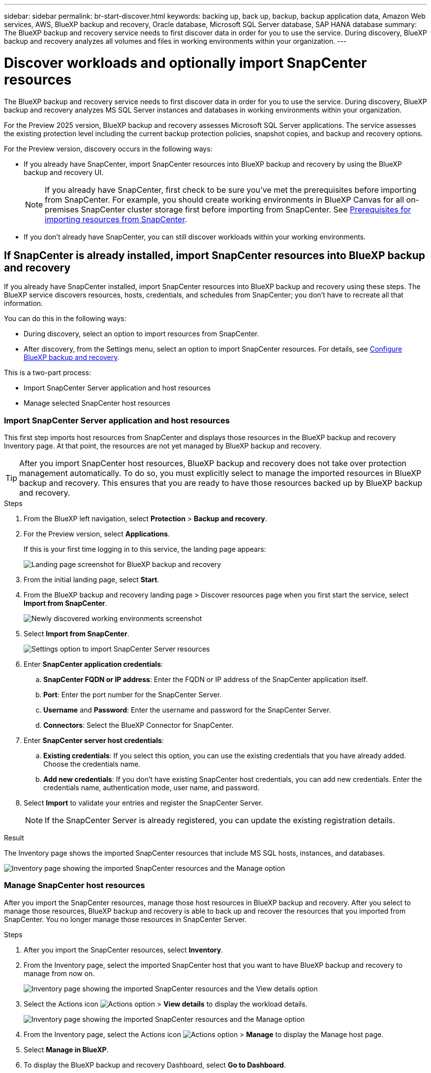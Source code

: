 ---
sidebar: sidebar
permalink: br-start-discover.html
keywords: backing up, back up, backup, backup application data, Amazon Web services, AWS, BlueXP backup and recovery, Oracle database, Microsoft SQL Server database, SAP HANA database
summary: The BlueXP backup and recovery service needs to first discover data in order for you to use the service. During discovery, BlueXP backup and recovery analyzes all volumes and files in working environments within your organization. 
---

= Discover workloads and optionally import SnapCenter resources
:hardbreaks:
:nofooter:
:icons: font
:linkattrs:
:imagesdir: ./media/

[.lead]
The BlueXP backup and recovery service needs to first discover data in order for you to use the service. During discovery, BlueXP backup and recovery analyzes MS SQL Server instances and databases in working environments within your organization. 

For the Preview 2025 version, BlueXP backup and recovery assesses Microsoft SQL Server applications. The service assesses the existing protection level including the current backup protection policies, snapshot copies, and backup and recovery options. 

For the Preview version, discovery occurs in the following ways: 

* If you already have SnapCenter, import SnapCenter resources into BlueXP backup and recovery by using the BlueXP backup and recovery UI.
+
NOTE: If you already have SnapCenter, first check to be sure you've met the prerequisites before importing from SnapCenter. For example, you should create working environments in BlueXP Canvas for all on-premises SnapCenter cluster storage first before importing from SnapCenter. See link:concept-start-prereq-snapcenter-import.html[Prerequisites for importing resources from SnapCenter].
+
* If you don't already have SnapCenter, you can still discover workloads within your working environments.




== If SnapCenter is already installed, import SnapCenter resources into BlueXP backup and recovery

If you already have SnapCenter installed, import SnapCenter resources into BlueXP backup and recovery using these steps. The BlueXP service discovers resources, hosts, credentials, and schedules from SnapCenter; you don't have to recreate all that information. 

You can do this in the following ways: 

* During discovery, select an option to import resources from SnapCenter.
* After discovery, from the Settings menu, select an option to import SnapCenter resources. For details, see link:br-start-configure.html[Configure BlueXP backup and recovery].

This is a two-part process:

* Import SnapCenter Server application and host resources
* Manage selected SnapCenter host resources

=== Import SnapCenter Server application and host resources

This first step imports host resources from SnapCenter and displays those resources in the BlueXP backup and recovery Inventory page. At that point, the resources are not yet managed by BlueXP backup and recovery.

TIP: After you import SnapCenter host resources, BlueXP backup and recovery does not take over protection management automatically. To do so, you must explicitly select to manage the imported resources in BlueXP backup and recovery. This ensures that you are ready to have those resources backed up by BlueXP backup and recovery. 

.Steps 

. From the BlueXP left navigation, select *Protection* > *Backup and recovery*. 
. For the Preview version, select *Applications*. 
+
If this is your first time logging in to this service, the landing page appears: 
+
image:screen-br-landing.png[Landing page screenshot for BlueXP backup and recovery]

. From the initial landing page, select *Start*. 
//+
//The service finds working environments in your BlueXP Connectors. This process might take a few minutes.
//+
//image:screen-br-inventory-empty.png[Discover workloads screenshot]

. From the BlueXP backup and recovery landing page > Discover resources page when you first start the service, select *Import from SnapCenter*.
+
image:screen-br-discover-workloads-newly-discovered.png[Newly discovered working environments screenshot]

. Select *Import from SnapCenter*.
+
image:../media/screen-br-settings-import-snapcenter-details.png[Settings option to import SnapCenter Server resources]

. Enter *SnapCenter application credentials*:
.. *SnapCenter FQDN or IP address*: Enter the FQDN or IP address of the SnapCenter application itself.
.. *Port*: Enter the port number for the SnapCenter Server.
.. *Username* and *Password*: Enter the username and password for the SnapCenter Server.
.. *Connectors*: Select the BlueXP Connector for SnapCenter.


. Enter *SnapCenter server host credentials*:
.. *Existing credentials*: If you select this option, you can use the existing credentials that you have already added. Choose the credentials name. 
.. *Add new credentials*: If you don't have existing SnapCenter host credentials, you can add new credentials. Enter the credentials name, authentication mode, user name, and password.

. Select *Import* to validate your entries and register the SnapCenter Server.
+
NOTE: If the SnapCenter Server is already registered, you can  update the existing registration details.

.Result
The Inventory page shows the imported SnapCenter resources that include MS SQL hosts, instances, and databases.

image:../media/screen-br-inventory-manage-option.png[Inventory page showing the imported SnapCenter resources and the Manage option]

=== Manage SnapCenter host resources

After you import the SnapCenter resources, manage those host resources in BlueXP backup and recovery. After you select to manage those resources, BlueXP backup and recovery is able to back up and recover the resources that you imported from SnapCenter. You no longer manage those resources in SnapCenter Server. 

.Steps 
. After you import the SnapCenter resources, select *Inventory*. 
. From the Inventory page, select the imported SnapCenter host that you want to have BlueXP backup and recovery to manage from now on.  
+
image:../media/screen-br-inventory-viewdetails-option.png[Inventory page showing the imported SnapCenter resources and the View details option]

. Select the Actions icon image:../media/icon-action.png[Actions option] > *View details* to display the workload details.  
+
image:../media/screen-br-inventory-manage-option.png[Inventory page showing the imported SnapCenter resources and the Manage option]

. From the Inventory page, select the Actions icon image:../media/icon-action.png[Actions option] > *Manage* to display the Manage host page.   
//+
//image:../media/screen-br-inventory-manage-host.png[Inventory page showing the imported SnapCenter resources and the Manage option]

. Select *Manage in BlueXP*. 


. To display the BlueXP backup and recovery Dashboard, select *Go to Dashboard*.   
+
The Dashboard shows the health of data protection. The number of at risk or protected workloads increases based on the newly discovered workloads.  
+
image:screen-br-dashboard.png[BlueXP backup and recovery Dashboard]
+
link:br-use-dashboard.html[Learn what the Dashboard shows you.]

== If you don't have SnapCenter installed, add a vCenter and discover resources

If you don't already have SnapCenter installed, add vCenter information and have BlueXP backup and recovery discover workloads. Within each BlueXP Connector, select the working environments where you want to discover workloads. 

.Steps

. From the BlueXP left navigation, select *Protection* > *Backup and recovery*. 
. For the Preview version, select *Applications*. 
+
If this is your first time logging in to this service, the landing page appears. 
+
image:screen-br-landing.png[Landing page screenshot for BlueXP backup and recovery]

. From the initial landing page, select *Start*. 
+
The service finds working environments in your BlueXP Connectors. 
+
TIP: This process might take a few minutes.
+
image:screen-br-inventory-empty.png[Discover workloads screenshot]
. From the Inventory page, select *Discover resources*. 
+
image:screen-br-discover-workloads.png[Discover workload resources screenshot]


. *Workload type*: For Preview, only Microsoft SQL Server is available.   
. *vCenter settings*: Select an existing vCenter or add a new one. To add a new vCenter, enter the vCenter FQDN or IP address, user name, password, port, and protocol.
+
TIP: If you are entering vCenter information, enter information for both vCenter settings and Host registration. If you added or entered vCenter information here, you also need to add plugin information in Advanced Settings. 
. *Host registration*:  Select *Add credentials* and enter information about the hosts containing the workloads you want to discover.
+
TIP: If you are adding a standalone server and not a vCenter server, enter only the host information.  


. Select *Discover*. 
+
TIP: This process might take a few minutes.


. To display the BlueXP backup and recovery Dashboard, return to the *Dashboard*.   
+
The Dashboard shows the health of data protection. The number of at risk or protected workloads increases based on the newly discovered, protected, and backed up workloads.  
+
image:screen-br-dashboard2.png[BlueXP backup and recovery Dashboard]
+
link:br-use-dashboard.html[Learn what the Dashboard shows you.]



=== Set Advanced settings options during discovery and install the plugin

With Advanced Settings, you can manually install the plugin agent on all servers being registered. This enables you to  import all SnapCenter workloads into BlueXP backup and recovery so you can manage backups and restores there. BlueXP backup and recovery shows the steps needed to install the plugin. 

//If you entered vCenter information during discovery, you need to add plugin information in Advanced Settings.


.Steps

. From the BlueXP left navigation, select *Protection* > *Backup and recovery*.
. For the Preview version, select *Applications*. 
. From the menu, select *Inventory*.
. Select *Discover resources*. 
+
image:screen-br-discover-workloads-newly-discovered.png[Newly discovered working environments screenshot]
. From the Discover workload resources page, select *Advanced settings*. Enter the following information. 
* *Input plugin port number*: Enter the port number that the plugin uses.
* *Installation path*: Enter the path where the plugin will be installed. 
+
image:screen-br-discover-workloads-advanced-settings.png[Discover resources Advanced settings screenshot]
. If you want to install the SnapCenter agent manually, check the boxes for the following options:
* *Use manual installation*: Check this box to install the  plugin manually.   
* *Use Group Managed Service Account (gMSA)*: If you use a specific third-party gMSA account to manage host credentials, check this box. 
* *Add all hosts in the cluster*: Check this box to add all hosts in the cluster.
* *Skip optional preinstall checks*: Check this box to skip optional preinstall checks. You might want to do this for example, if you know that memory or space considerations will be changed in the near future and you want to install the plugin now.
//. To enable the ability to add tags to your resources for easier management, check *Add tag option for resources*. (This feature is not available for the Preview 2025 version.)    
. Select *Discover*.


== Discover existing workloads for previously selected working environments

If you have already selected working environments for discovery, you can discover newly created workloads for those environments. You might want to do this if you imported resources and policies and you want to discover new workloads. 

.Steps

. From the BlueXP left navigation, select *Protection* > *Backup and recovery*. 
. For the Preview version, select *Applications*. 

. From the menu, select *Inventory*. 
. Select *Discover resources*.

+
image:screen-br-discover-workloads-newly-discovered.png[Newly discovered working environments screenshot]
+
TIP: This process might take a few minutes.
. *vCenter settings*: Select an existing vCenter or add a new one. To add a new vCenter, enter the vCenter FQDN or IP address, user name, password, port, and protocol. 
+
TIP: If you are entering vCenter information, enter information for both vCenter settings and Host registration. If you added or entered vCenter information here, you also need to add plugin information in Advanced Settings. 
. *Host registration*: Select *Add hosts* and enter information about the hosts containing the workloads you want to discover.  
+
TIP: If you are adding a standalone server and not a vCenter server, enter only the host information. 
image:screen-br-discover-hosts.png[Discover workload resources showing Hosts registration section]

. To add credentials for the host, select *Add credentials* in the Host registration section. 

 

 

